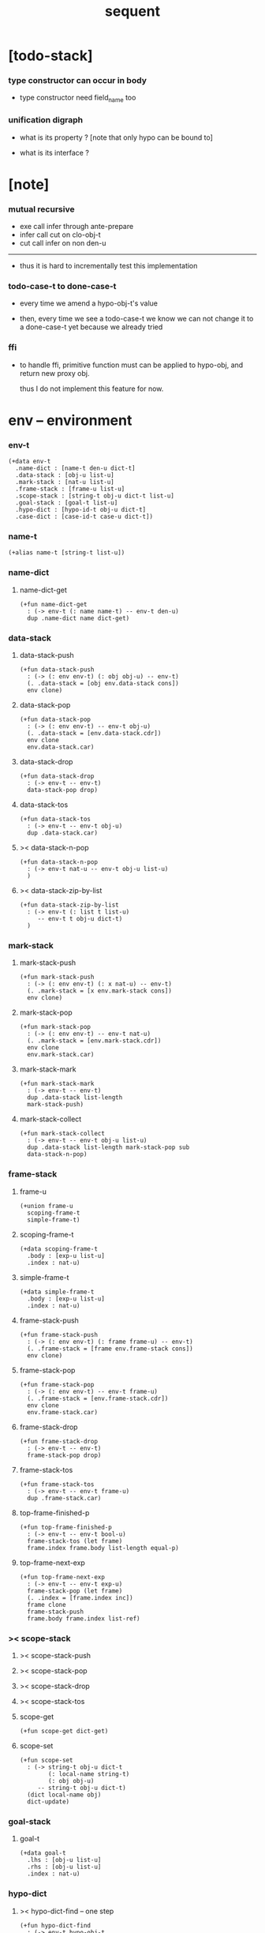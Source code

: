 #+title: sequent

* [todo-stack]

*** type constructor can occur in body

    - type constructor need field_name too

*** unification digraph

    - what is its property ?
      [note that only hypo can be bound to]

    - what is its interface ?

* [note]

*** mutual recursive

    - exe call infer through ante-prepare
    - infer call cut on clo-obj-t
    - cut call infer on non den-u

    ------

    - thus it is hard to incrementally test this implementation

*** todo-case-t to done-case-t

    - every time we amend a hypo-obj-t's value

    - then, every time we see a todo-case-t
      we know we can not change it to a done-case-t yet
      because we already tried

*** ffi

    - to handle ffi,
      primitive function must can be applied to hypo-obj,
      and return new proxy obj.

      thus I do not implement this feature for now.

* env -- environment

*** env-t

    #+begin_src cicada
    (+data env-t
      .name-dict : [name-t den-u dict-t]
      .data-stack : [obj-u list-u]
      .mark-stack : [nat-u list-u]
      .frame-stack : [frame-u list-u]
      .scope-stack : [string-t obj-u dict-t list-u]
      .goal-stack : [goal-t list-u]
      .hypo-dict : [hypo-id-t obj-u dict-t]
      .case-dict : [case-id-t case-u dict-t])
    #+end_src

*** name-t

    #+begin_src cicada
    (+alias name-t [string-t list-u])
    #+end_src

*** name-dict

***** name-dict-get

      #+begin_src cicada
      (+fun name-dict-get
        : (-> env-t (: name name-t) -- env-t den-u)
        dup .name-dict name dict-get)
      #+end_src

*** data-stack

***** data-stack-push

      #+begin_src cicada
      (+fun data-stack-push
        : (-> (: env env-t) (: obj obj-u) -- env-t)
        (. .data-stack = [obj env.data-stack cons])
        env clone)
      #+end_src

***** data-stack-pop

      #+begin_src cicada
      (+fun data-stack-pop
        : (-> (: env env-t) -- env-t obj-u)
        (. .data-stack = [env.data-stack.cdr])
        env clone
        env.data-stack.car)
      #+end_src

***** data-stack-drop

      #+begin_src cicada
      (+fun data-stack-drop
        : (-> env-t -- env-t)
        data-stack-pop drop)
      #+end_src

***** data-stack-tos

      #+begin_src cicada
      (+fun data-stack-tos
        : (-> env-t -- env-t obj-u)
        dup .data-stack.car)
      #+end_src

***** >< data-stack-n-pop

      #+begin_src cicada
      (+fun data-stack-n-pop
        : (-> env-t nat-u -- env-t obj-u list-u)
        )
      #+end_src

***** >< data-stack-zip-by-list

      #+begin_src cicada
      (+fun data-stack-zip-by-list
        : (-> env-t (: list t list-u)
           -- env-t t obj-u dict-t)
        )
      #+end_src

*** mark-stack

***** mark-stack-push

      #+begin_src cicada
      (+fun mark-stack-push
        : (-> (: env env-t) (: x nat-u) -- env-t)
        (. .mark-stack = [x env.mark-stack cons])
        env clone)
      #+end_src

***** mark-stack-pop

      #+begin_src cicada
      (+fun mark-stack-pop
        : (-> (: env env-t) -- env-t nat-u)
        (. .mark-stack = [env.mark-stack.cdr])
        env clone
        env.mark-stack.car)
      #+end_src

***** mark-stack-mark

      #+begin_src cicada
      (+fun mark-stack-mark
        : (-> env-t -- env-t)
        dup .data-stack list-length
        mark-stack-push)
      #+end_src

***** mark-stack-collect

      #+begin_src cicada
      (+fun mark-stack-collect
        : (-> env-t -- env-t obj-u list-u)
        dup .data-stack list-length mark-stack-pop sub
        data-stack-n-pop)
      #+end_src

*** frame-stack

***** frame-u

      #+begin_src cicada
      (+union frame-u
        scoping-frame-t
        simple-frame-t)
      #+end_src

***** scoping-frame-t

      #+begin_src cicada
      (+data scoping-frame-t
        .body : [exp-u list-u]
        .index : nat-u)
      #+end_src

***** simple-frame-t

      #+begin_src cicada
      (+data simple-frame-t
        .body : [exp-u list-u]
        .index : nat-u)
      #+end_src

***** frame-stack-push

      #+begin_src cicada
      (+fun frame-stack-push
        : (-> (: env env-t) (: frame frame-u) -- env-t)
        (. .frame-stack = [frame env.frame-stack cons])
        env clone)
      #+end_src

***** frame-stack-pop

      #+begin_src cicada
      (+fun frame-stack-pop
        : (-> (: env env-t) -- env-t frame-u)
        (. .frame-stack = [env.frame-stack.cdr])
        env clone
        env.frame-stack.car)
      #+end_src

***** frame-stack-drop

      #+begin_src cicada
      (+fun frame-stack-drop
        : (-> env-t -- env-t)
        frame-stack-pop drop)
      #+end_src

***** frame-stack-tos

      #+begin_src cicada
      (+fun frame-stack-tos
        : (-> env-t -- env-t frame-u)
        dup .frame-stack.car)
      #+end_src

***** top-frame-finished-p

      #+begin_src cicada
      (+fun top-frame-finished-p
        : (-> env-t -- env-t bool-u)
        frame-stack-tos (let frame)
        frame.index frame.body list-length equal-p)
      #+end_src

***** top-frame-next-exp

      #+begin_src cicada
      (+fun top-frame-next-exp
        : (-> env-t -- env-t exp-u)
        frame-stack-pop (let frame)
        (. .index = [frame.index inc])
        frame clone
        frame-stack-push
        frame.body frame.index list-ref)
      #+end_src

*** >< scope-stack

***** >< scope-stack-push

***** >< scope-stack-pop

***** >< scope-stack-drop

***** >< scope-stack-tos

***** scope-get

      #+begin_src cicada
      (+fun scope-get dict-get)
      #+end_src

***** scope-set

      #+begin_src cicada
      (+fun scope-set
        : (-> string-t obj-u dict-t
              (: local-name string-t)
              (: obj obj-u)
           -- string-t obj-u dict-t)
        (dict local-name obj)
        dict-update)
      #+end_src

*** goal-stack

***** goal-t

      #+begin_src cicada
      (+data goal-t
        .lhs : [obj-u list-u]
        .rhs : [obj-u list-u]
        .index : nat-u)
      #+end_src

*** hypo-dict

***** >< hypo-dict-find -- one step

      #+begin_src cicada
      (+fun hypo-dict-find
        : (-> env-t hypo-obj-t
           -- env-t obj-u maybe-u)
        ><)
      #+end_src

*** case-dict

***** >< case-dict-get

      #+begin_src cicada
      (+fun case-dict-get
        : (-> env-t case-obj-t
           -- env-t case-u)
       ><)
      #+end_src

* exp -- expression

*** [note] exp-u

    - each exp-u implement
      1. exe
      2. cut -- for exp-u can occur in body

*** exp-u

    #+begin_src cicada
    (+union exp-u
      call-exp-t
      get-exp-t
      set-exp-t
      clo-exp-t
      arrow-exp-t
      case-exp-t
      ins-u)
    #+end_src

*** call-exp-t

    #+begin_src cicada
    (+data call-exp-t
      .name : name-t)
    #+end_src

*** get-exp-t

    #+begin_src cicada
    (+data get-exp-t
      .local-name : string-t)
    #+end_src

*** set-exp-t

    #+begin_src cicada
    (+data set-exp-t
      .local-name : string-t)
    #+end_src

*** clo-exp-t

    #+begin_src cicada
    (+data clo-exp-t
      .body : [exp-u list-u])
    #+end_src

*** arrow-exp-t

    #+begin_src cicada
    (+data arrow-exp-t
      .ante : [exp-u list-u]
      .succ : [exp-u list-u])
    #+end_src

*** case-exp-t

    #+begin_src cicada
    (+data case-exp-t
      .arg : [exp-u list-u]
      .clause-dict : [string-t clo-exp-t dict-t])
    #+end_src

* eval

*** list-eval

    #+begin_src cicada
    (+fun list-eval
      : (-> (: env env-t) (: exp-list exp-u list-u) -- env-t)
      env .frame-stack list-length (let base)
      (. .body = exp-list
         .index = 0)
      simple-frame-cr
      frame-stack-push
      env base eval-with-base)
    #+end_src

*** eval-with-base

    #+begin_src cicada
    (+fun eval-with-base
      : (-> env-t (: base nat-u) -- env-t)
      (when [dup .frame-stack list-length base equal-p not]
        eval-one-step base recur))
    #+end_src

*** eval-one-step -- pop rs

    #+begin_src cicada
    (note it is assumed that
      there is at least one step to exe)

    (+fun eval-one-step
      : (-> env-t -- env-t)
      (if top-frame-finished-p
        (case frame-stack-pop
          (scoping-frame-t scope-stack-drop)
          (simple-frame-t nop))
        [top-frame-next-exp exe]))
    #+end_src

* collect

*** collect-obj-list

    #+begin_src cicada
    (+fun collect-obj-list
      : (-> env-t exp-u list-u -- env-t obj-u list-u)
      swap mark-stack-mark
      swap list-eval
      mark-stack-collect)
    #+end_src

*** collect-obj

    #+begin_src cicada
    (+fun collect-obj
      : (-> env-t list-u -- env-t obj-u)
      null cons
      collect-obj-list
      car)
    #+end_src

* exe

*** (exe env-t exp-u) -- might push rs

    #+begin_src cicada
    (+gene exe
      : (-> env-t (: exp exp-u) -- env-t)
      "- exe fail" p nl
      "  exp = " p exp p nl
      error)
    #+end_src

*** (exe env-t call-exp-t)

    #+begin_src cicada
    (+disp exe : (-> env-t (: exp call-exp-t) -- env-t)
      exp.name name-dict-get den-exe)
    #+end_src

*** (exe env-t get-exp-t)

    #+begin_src cicada
    (+disp exe
      : (-> env-t (: exp get-exp-t) -- env-t)
      scope-stack-tos exp.local-name scope-get
      data-stack-push)
    #+end_src

*** (exe env-t set-exp-t)

    #+begin_src cicada
    (+disp exe
      : (-> env-t (: exp set-exp-t) -- env-t)
      data-stack-pop (let obj)
      scope-stack-pop exp.local-name obj scope-set
      scope-stack-push)
    #+end_src

*** (exe env-t clo-exp-t)

    #+begin_src cicada
    (+disp exe
      : (-> env-t (: exp clo-exp-t) -- env-t)
      (. .scope = scope-stack-tos
         .body = [exp.body])
      clo-obj-cr
      data-stack-push)
    #+end_src

*** (exe env-t arrow-exp-t)

    #+begin_src cicada
    (+disp exe
      : (-> env-t (: exp arrow-exp-t) -- env-t)
      (. .ante = [exp.ante collect-obj-list]
         .succ = [exp.succ collect-obj-list])
      arrow-obj-cr
      data-stack-push)
    #+end_src

*** (exe env-t case-exp-t)

    #+begin_src cicada
    (+disp exe
      : (-> env-t (: exp case-exp-t) -- env-t)
      exp.arg collect-obj-list car
      exp obj-match)
    #+end_src

*** [note] obj-match

    - when .arg of case-exp-t eval to

      1. data-cons-obj-t
         by the name of the cons
         we can decide which branch to go

      2. hypo-obj-t
         if hypo-obj-t has not bound to value
         we can not decide which branch to go
         a new case-obj-t will be created

*** >< obj-match

    #+begin_src cicada
    (+fun obj-match
      : (-> env-t
            (: obj obj-u)
            (: case-exp case-exp-t)
         -- env-t)
      (case obj
        (data-cons-obj-t
         obj.data-cons-name
         case-exp.clause-dict
         dict-get collect-obj
         clo-obj-apply)
        (hypo-obj-t
         (case [obj hypo-dict-find]
           (some-t
            case-exp recur)
           (none-t
            obj case-exp new-case-obj
            data-stack-push)))
        (case-obj-t
         ><><><)
        (else error)))
    #+end_src

*** new-case-obj

    #+begin_src cicada
    (+fun new-case-obj
      : (-> env-t
            (: obj hypo-obj-t)
            (: case-exp case-exp-t)
         -- env-t case-obj-t)
      case-exp.clause-dict eval-clause-dict (let clause-dict)
      obj clause-dict new-sum-obj (let sum-obj)
      (. .type = sum-obj
         .arg = obj
         .clause-dict = clause-dict)
      todo-case-cr)
    #+end_src

*** >< eval-clause-dict

    #+begin_src cicada
    (+fun eval-clause-dict
      : (-> env-t string-t clo-exp-t dict-t
         -- env-t string-t clo-obj-t dict-t))
    #+end_src

*** [note] new-sum-obj

    - given the data-constructor
      ><><>< hypo argument
      the type of each branch of a (match) can be known

*** >< new-sum-obj

    #+begin_src cicada
    (+fun new-sum-obj
      : (-> env-t
            (: obj hypo-obj-t)
            (: clause-dict [string-t clo-obj-t dict-t])
         -- env-t sum-obj-t)
       )
    #+end_src

*** >< clo-obj-apply

    #+begin_src cicada
    (+fun clo-obj-apply
      : (-> env-t clo-obj-t -- env-t)
      )
    #+end_src

* >< cut

*** [note] cut

    - to cut a function
      we only need to use the arrow of the function.

    - to cut the arrow of a function
      is to unify its antecedent
      with the objects in the data-stack,
      and return its succedent as return value.

      - the the values of objects
        is unified with values of the antecedent.
        thus it is a value-value unification.
        [v-v-uni]

    - to cut a hypo
      is to push this objects into data-stack
      and use its type as object.

    - to cut a data such as {succ}
      we must infer its type,
      i.e. an arrow object

    ------

    - x -
      when cutting a fun-den-t
      the argument in the ds might be sum-obj-t
      the result of the cut must also be sum-obj-t

*** (cut env-t exp-u)

    #+begin_src cicada
    (+gene cut
      : (-> (: env env-t) (: exp exp-u) -- env-t)
      error)
    #+end_src

*** >< list-cut

    #+begin_src cicada
    (+fun list-cut
      : (-> env-t (: exp-list exp-u list-u) -- env-t)
      )
    #+end_src

* >< ins -- instruction

*** [note] ins-u

    - an ins-u is a special exp-u
      in the sense that
      as a data it has no fields

*** ins-u

    #+begin_src cicada
    (+union ins-u
      suppose-ins-t
      dup-ins-t
      infer-ins-t
      apply-ins-t)

    (+data suppose-ins-t)
    (+data dup-ins-t)
    (+data infer-ins-t)
    (+data apply-ins-t)
    #+end_src

*** [note] about hypothetically constructed object

    - in oop,
      when you ask for a new object of a class,
      the init function of the class is used
      to form an object of that class.
      [the init function might takes arguments]

    - in cicada,
      when you ask for a new object of a type,

      1. the type might has many data-constructors,
         we do not know
         which data-constructors should be used,
         thus a hypo will be created.

      2. the type might has only one data-constructor.
         but it takes arguments,
         we do not have the arguments yet,
         thus a hypo will be created.

*** [note] suppose-ins-t

    - [n : <nat>]
      compiles to
      [<nat> suppose dup (let n) infer]

    - two occurences of [<nat> suppose]
      create two different hypo-obj-ts.

*** suppose-ins-t exe

    #+begin_src cicada
    (+disp exe
      : (-> env-t (: ins suppose-ins-t) -- env-t)
      data-stack-pop (let type)
      generate-hypo-id (let hypo-id)
      (. .hypo-id = hypo-id
         .type = type)
      hypo-type-obj-cr
      (let hypo-type-obj)
      (. .hypo-id = hypo-id
         .hypo-type = hypo-type-obj)
      hypo-obj-cr
      data-stack-push)
    #+end_src

* den -- denotation

*** [note] den-u

    - each den-u must implement
      1. den-exe
      2. den-cut

*** den-u

    #+begin_src cicada
    (+union den-u
      fun-den-t
      data-cons-den-t
      type-cons-den-t)
    #+end_src

*** fun-den-t

    #+begin_src cicada
    (+data fun-den-t
      .type : arrow-exp-t
      .body : [exp-u list-u])
    #+end_src

*** data-cons-den-t

    #+begin_src cicada
    (+data data-cons-den-t
      .type : exp-u
      .data-cons-name : string-t
      .field-name-list : [string-t list-u]
      .type-cons-name : string-t)
    #+end_src

*** type-cons-den-t

    #+begin_src cicada
    (+data type-cons-den-t
      .type : exp-u
      .type-cons-name : string-t
      .field-name-list : [string-t list-u]
      .data-cons-name-list : [string-t list-u])
    #+end_src

* den-exe

*** (den-exe env-t den-u)

    #+begin_src cicada
    (+gene den-exe
      : (-> (: env env-t) (: den den-u) -- env-t)
      "- den-exe fail" p nl
      "  unknown den : " p den p nl
      error)
    #+end_src

*** [note] fun-den-t

    - to execute a function
      is to apply a function
      to objects in the data-stack.

    - when you execute a function,
      a new arrow object will be created
      from the type of the function.

    - the antecedent is used
      to do an unification with the objects in the data-stack.

    - note that,
      new-frame will be formed for each function call,
      to give them new scope for local bindings.

*** (den-exe env-t fun-den-t)

    #+begin_src cicada
    (+disp den-exe
      : (-> env-t (: den fun-den-t) -- env-t)
      (dict) scope-stack-push
      den.type collect-obj (let type)
      type.ante ante-prepare
      type.ante ante-correspond
      (. .body = den.body
         .index = 0)
      scoping-frame-cr
      frame-stack-push)
    #+end_src

*** (den-exe env-t data-cons-den-t)

    #+begin_src cicada
    (+disp den-exe
      : (-> env-t (: den data-cons-den-t)
         -- env-t)
      den.type collect-obj (let type)
      type.ante ante-prepare
      den.field-name-list data-stack-zip-by-list (let fields)
      (. .type = [type type->return-type]
         .data-cons-name = den.data-cons-name
         .fields = fields)
      data-cons-obj-cr
      data-stack-push)
    #+end_src

*** (den-exe env-t type-cons-den-t)

    #+begin_src cicada
    (+disp den-exe
      : (-> env-t (: den type-cons-den-t)
         -- env-t)
      den.type collect-obj (let type)
      type.ante ante-prepare
      den.field-name-list data-stack-zip-by-list (let fields)
      (. .type = [type type->return-type]
         .type-cons-name = den.type-cons-name
         .fields = fields)
      type-cons-obj-cr
      data-stack-push)
    #+end_src

*** [note] ante-prepare

    1. get obj-u list-u from ds of length of ante

    2. obj-u list-u infer and unifiy with ante

       - this unification can let us write less types.
         for example, if we know 'add' is going to be applied
         to x, we do not need to assert [x : <nat>]

       - this unification might be part of the type-checking,
         because function application
         can happen during type-checking.
         if it fails, type-check fails.

       - data-constructors are special functions.
         thus they also do such unification.

*** ante-prepare

    #+begin_src cicada
    (+fun ante-prepare
      : (-> env-t (: ante obj-u list-u) -- env-t)
      ante list-length data-stack-n-pop (let obj-list)
      obj-list {infer} list-map ante list-unifiy)
    #+end_src

*** [note] ante-correspond

    1. for hypo-type-obj-t in ante
       type->obj and unifiy with corresponding obj-u

    2. put those obj-u s
       that not correspond with hypo-type-obj-t
       back to ds

    ------

    - note that, in ante,
      the occurance of hypo-type-obj-t,
      is used as a criterion to take value out of ds.
      - not the occurance of local name.

*** >< ante-correspond

    #+begin_src cicada
    (+fun ante-correspond
      : (-> env-t (: ante obj-u list-u) -- env-t)
      )
    #+end_src

*** type->return-type

    #+begin_src cicada
    (+fun type->return-type
      : (-> obj-u -- obj-u)
      (when [dup arrow-obj-p]
        .succ .car))
    #+end_src

* >< den-cut

* obj -- object

*** [note] obj-u

    - each obj-u must implement
      1. infer
      2. cover
      3. unify

*** obj-u

    #+begin_src cicada
    (+union obj-u
      data-cons-obj-t type-cons-obj-t
      clo-obj-t arrow-obj-t
      hypo-obj-t hypo-type-obj-t
      case-obj-t sum-obj-t)
    #+end_src

*** data-cons-obj-t

    #+begin_src cicada
    (+data data-cons-obj-t
      .type : type-cons-obj-t
      .data-cons-name : string-t
      .fields : [string-t obj-u dict-t])
    #+end_src

*** type-cons-obj-t

    #+begin_src cicada
    (+data type-cons-obj-t
      .type : ><><><
      .type-cons-name : string-t
      .fields : [string-t obj-u dict-t])
    #+end_src

*** clo-obj-t

    #+begin_src cicada
    (+data clo-obj-t
      .scope : [string-t obj-u dict-t]
      .body : [exp-u list-u])
    #+end_src

*** arrow-obj-t

    #+begin_src cicada
    (+data arrow-obj-t
      .ante : [obj-u list-u]
      .succ : [obj-u list-u])
    #+end_src

*** [note] hypo-obj-t & hypo-type-obj-t

    - hypo-obj-t is the hero of unification.

    - hypo-obj-t denotes "hypothetically constructed object"
      whose type is known, but value is unknown for now.

      - a phrase learned from Arend Heyting
        << Intuitionistic Views on the Nature of Mathematics >>

    - in the future,
      unification-stack will be used
      to bind hypo-obj-t's value.

      - a hypo-obj-t can be viewed as a proxy to actual obj-u
        [through unification-stack].

    - be careful about
      'information non-decreasing principle'
      when asked for the type of a hypo-obj-t
      we must maintain the type is of which hypo-obj-t.

      thus hypo-type-obj-t is used

    - hypo-obj-t infer hypo-type-obj-t
      hypo-type-obj-t type->obj hypo-obj-t

      - note that
        hypo-type-obj-t is the only obj-u
        which 'type->obj' can applied to

*** hypo-id-t

    #+begin_src cicada
    (+data hypo-id-t
      .id : string-t)
    #+end_src

*** hypo-obj-t

    #+begin_src cicada
    (+data hypo-obj-t
      .hypo-id : hypo-id-t
      .hypo-type : hypo-type-obj-t)
    #+end_src

*** hypo-type-obj-t

    #+begin_src cicada
    (+data hypo-type-obj-t
      .hypo-id : hypo-id-t
      .type : obj-u)
    #+end_src

*** >< hypo-type-obj->hypo-obj

    #+begin_src cicada
    (+fun hypo-type-obj->hypo-obj
      : (-> env-t hypo-type-obj-t
         -- env-t hypo-obj-t))
    #+end_src

*** [note] case-obj-t & sum-obj-t

    - case-obj-t proxy to case-u
      for the state of case-u
      might can change from todo-case-t to done-case-t

    - the type of todo-case-t
      is sum-obj-t

    - the type of done-case-t
      is one branch of the sum-obj-t

*** case-id-t

    #+begin_src cicada
    (+data case-id-t
      .id : string-t)
    #+end_src

*** case-obj-t

    #+begin_src cicada
    (+data case-obj-t
      .case-id : case-id-t)
    #+end_src

*** case-u

    #+begin_src cicada
    (+union case-u
      todo-case-t
      done-case-t)

    (+data todo-case-t
      .type : sum-obj-t
      .arg : hypo-obj-t
      .clause-dict : [string-t clo-obj-t dict-t])

    (+data done-case-t
      .type : obj-u
      .result : obj-u)
    #+end_src

*** sum-obj-t

    #+begin_src cicada
    (+data sum-obj-t
      .objs : [obj-u list-u])
    #+end_src

* infer

*** (infer env-t obj-u)

    #+begin_src cicada
    (+gene infer
      : (-> (: env env-t) (: obj obj-u) -- env-t obj-u)
      error)
    #+end_src

*** >< (infer env-t data-cons-obj-t)

    #+begin_src cicada
    (+disp infer
     : (-> env-t data-cons-obj-t
        -- env-t type-cons-obj-t)
     )
    #+end_src

*** >< (infer env-t type-cons-obj-t)

    #+begin_src cicada
    (+disp infer
     : (-> env-t type-cons-obj-t
        -- env-t type-cons-obj-t))
    #+end_src

*** >< (infer env-t clo-obj-t)

    #+begin_src cicada
    (note every time the the type of a closure is asked for,
      we use the body of the closure
      to construct a new arrow object.)

    (+disp infer
      : (-> env-t clo-obj-t
         -- env-t arrow-obj-t))
    #+end_src

*** >< (infer env-t arrow-obj-t)

    #+begin_src cicada
    (+disp infer
      : (-> env-t arrow-obj-t
         -- env-t arrow-obj-t))
    #+end_src

*** >< (infer env-t arrow-obj-t)

    #+begin_src cicada
    (+disp infer
      : (-> env-t hypo-obj-t
         -- env-t hypo-type-obj-t))
    #+end_src

*** >< (infer env-t hypo-type-obj-t)

    #+begin_src cicada
    (+disp infer
      : (-> env-t hypo-type-obj-t
         -- env-t ><><><))
    #+end_src

*** >< (infer env-t case-obj-t)

    #+begin_src cicada
    (+disp infer
     : (-> env-t case-obj-t
        -- env-t obj-u))
    #+end_src

*** >< (infer env-t sum-obj-t)

    #+begin_src cicada
    (+disp infer
     : (-> env-t sum-obj-t
        -- env-t sum-obj-t))
    #+end_src

* >< unify

*** [note] sub term lattice & subtype relation

    - ><

*** >< list-unifiy

    #+begin_src cicada
    (+fun list-unifiy
      : (-> env-t (: l obj-u list-u) (: r obj-u list-u) -- env-t)
      )
    #+end_src

*** >< unify-one-step

    #+begin_src cicada
    (+fun unify-one-step
      : (-> env-t -- env-t)
      )
    #+end_src

*** unify

    #+begin_src cicada
    (+gene unify
      : (-> env-t obj-u obj-u -- env-t)
      )
    #+end_src

* >< cover

*** list-cover

    #+begin_src cicada
    (+fun list-cover
      : (-> env-t obj-u list-u obj-u list-u
         -- env-t))
    #+end_src

* check

*** [note] fun-den-type-check

    - to type-check a function definition,
      [of which the type exp must be a arrow-exp-t]
      1. we first exe the ante of the arrow-exp-t
      2. and cut the body exp to it
         and collect the result
      3. exe the succ of the arrow-exp-t
         cover it to the result of cut

*** fun-den-type-check

    #+begin_src cicada
    (+fun fun-den-type-check
      : (-> env-t (: den fun-den-t))
      mark-stack-mark
      den.type.ante list-eval
      den.body list-cut
      mark-stack-collect (let results)
      den.type.succ collect-obj-list
      results list-cover)
    #+end_src

